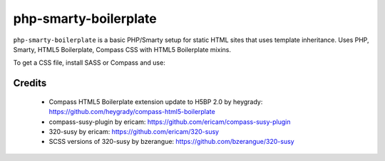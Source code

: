 ======================
php-smarty-boilerplate
======================

``php-smarty-boilerplate`` is a basic PHP/Smarty setup for static HTML sites that uses template inheritance.
Uses PHP, Smarty, HTML5 Boilerplate, Compass CSS with HTML5 Boilerplate mixins.

To get a CSS file, install SASS or Compass and use:

.. sourcecode:: bash
  $ cd php-smarty-boilerplate/src/share/stylesheets/
  $ compass watch all.scss -c config.rb


Credits
=======

  * Compass HTML5 Boilerplate extension update to H5BP 2.0 by heygrady: https://github.com/heygrady/compass-html5-boilerplate
  * compass-susy-plugin by ericam: https://github.com/ericam/compass-susy-plugin
  * 320-susy by ericam: https://github.com/ericam/320-susy
  * SCSS versions of 320-susy by bzerangue: https://github.com/bzerangue/320-susy
